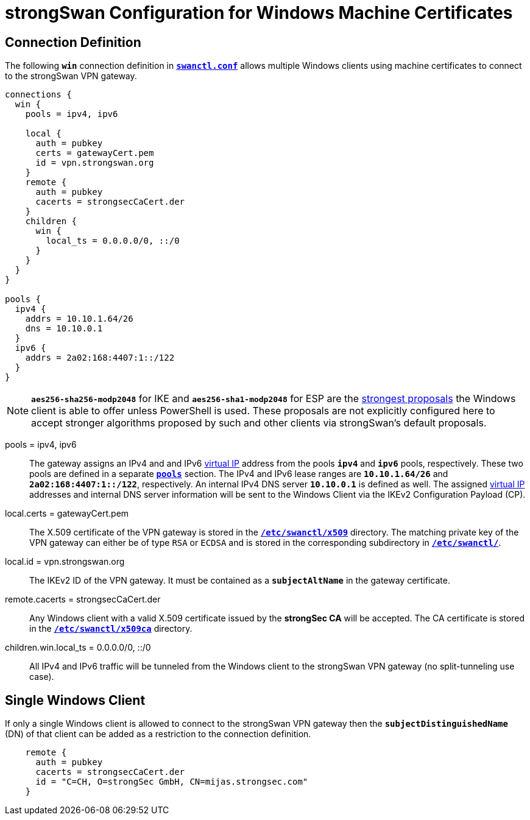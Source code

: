 = strongSwan Configuration for Windows Machine Certificates

== Connection Definition

The following `*win*` connection definition in
xref:swanctl/swanctlConf.adoc[`*swanctl.conf*`] allows multiple Windows clients
using machine certificates to connect to the strongSwan VPN gateway.
----
connections {
  win {
    pools = ipv4, ipv6

    local {
      auth = pubkey
      certs = gatewayCert.pem
      id = vpn.strongswan.org
    }
    remote {
      auth = pubkey
      cacerts = strongsecCaCert.der
    }
    children {
      win {
        local_ts = 0.0.0.0/0, ::/0
      }
    }
  }
}

pools {
  ipv4 {
    addrs = 10.10.1.64/26
    dns = 10.10.0.1
  }
  ipv6 {
    addrs = 2a02:168:4407:1::/122
  }
}
----

NOTE: `*aes256-sha256-modp2048*` for IKE and `*aes256-sha1-modp2048*` for ESP
      are the xref:interop/windowsClients.adoc#strong_ke[strongest proposals]
      the Windows client is able to offer unless PowerShell is used. These
      proposals are not explicitly configured here to accept stronger algorithms
      proposed by such and other clients via strongSwan's default proposals.

pools = ipv4, ipv6 ::
  The gateway assigns an IPv4 and and IPv6 xref:features/vip.adoc[virtual IP]
  address from the pools `*ipv4*` and `*ipv6*` pools, respectively. These two
  pools are defined in a separate xref:swanctl/swanctlConf.adoc#_pools[`*pools*`]
  section. The IPv4 and IPv6 lease ranges are `*10.10.1.64/26*` and
  `*2a02:168:4407:1::/122*`, respectively. An internal IPv4 DNS server `*10.10.0.1*`
  is defined as well. The assigned xref:features/vip.adoc[virtual IP] addresses
  and internal DNS server information will be sent to the Windows Client via the
  IKEv2 Configuration Payload (CP).

local.certs = gatewayCert.pem ::
  The X.509 certificate of the VPN gateway is stored in the
  xref:swanctl/swanctlDir.adoc[`*/etc/swanctl/x509*`] directory. The matching
  private key of the VPN gateway can either be of type `RSA` or `ECDSA` and is
  stored in the corresponding subdirectory in
  xref:swanctl/swanctlDir.adoc[`*/etc/swanctl/*`].

local.id = vpn.strongswan.org ::
  The IKEv2 ID of the VPN gateway. It must be contained as a `*subjectAltName*`
  in the gateway certificate.

remote.cacerts = strongsecCaCert.der ::
  Any Windows client with a valid X.509 certificate issued by the *strongSec CA*
  will be accepted. The CA certificate is stored in the
  xref:swanctl/swanctlDir.adoc[`*/etc/swanctl/x509ca*`] directory.

children.win.local_ts = 0.0.0.0/0, ::/0 ::
  All IPv4 and IPv6 traffic will be tunneled from the Windows client to the
  strongSwan VPN gateway (no split-tunneling use case).

== Single Windows Client

If only a single Windows client is allowed to connect to the strongSwan VPN
gateway then the `*subjectDistinguishedName*` (DN) of that client can be added as
a restriction to the connection definition.
----
    remote {
      auth = pubkey
      cacerts = strongsecCaCert.der
      id = "C=CH, O=strongSec GmbH, CN=mijas.strongsec.com"
    }
----
